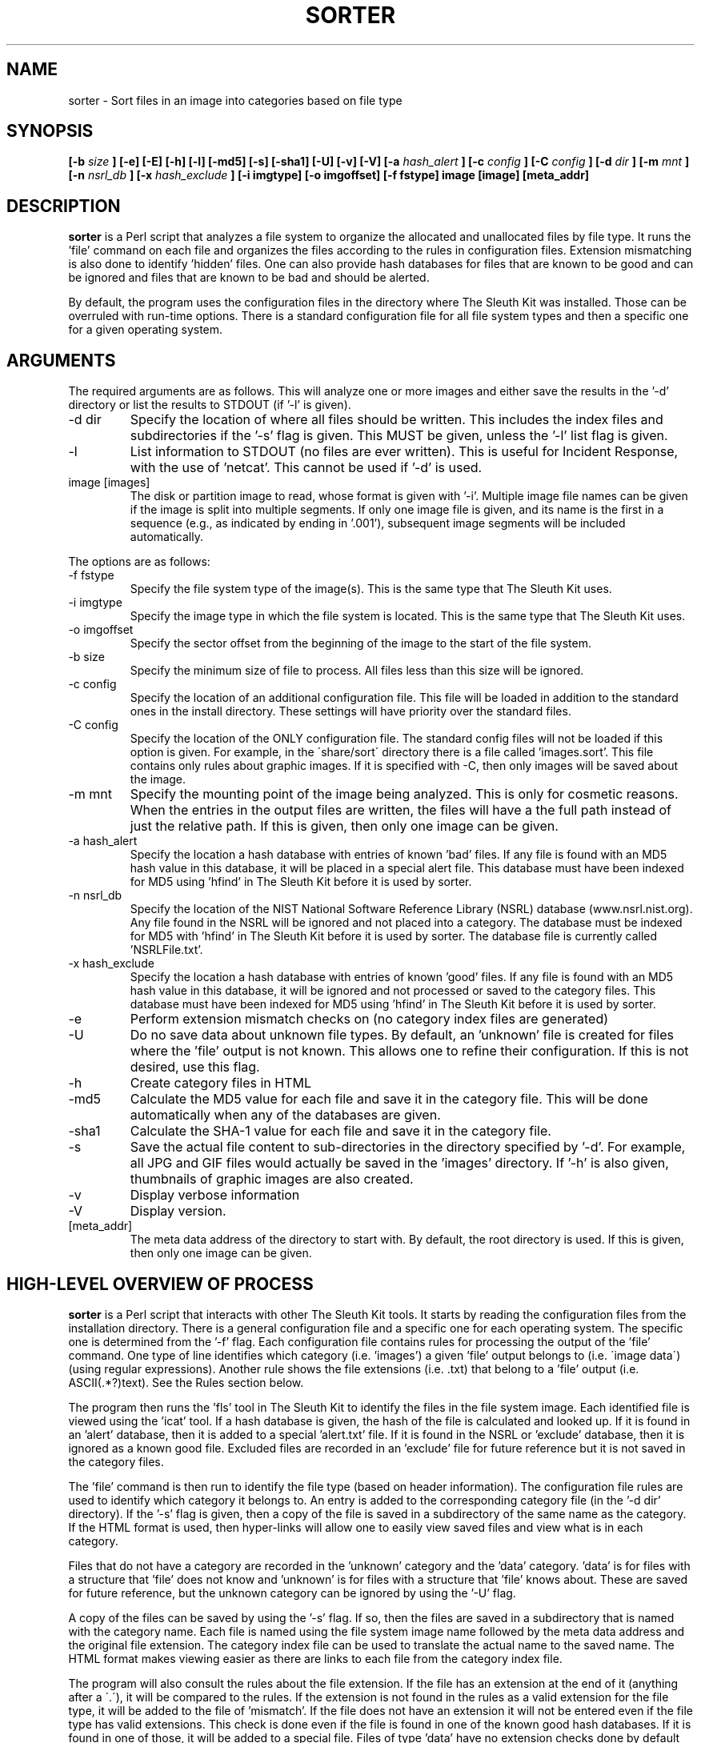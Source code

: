 .TH SORTER 1 
.SH NAME
sorter \- Sort files in an image into categories based on file type
.SH SYNOPSIS
.B [-b
.I size
.B ] [-e] [-E] [-h] [-l] [-md5] [-s] [-sha1] [-U] [-v] [-V] [-a
.I hash_alert
.B ] [-c 
.I config
.B ] [-C 
.I config
.B ] [-d
.I dir
.B ] [-m
.I mnt
.B ] [-n
.I nsrl_db
.B ] [-x
.I hash_exclude
.B ] [-i imgtype] [-o imgoffset] [-f fstype] image [image] [meta_addr]
.SH DESCRIPTION
.B sorter
is a Perl script that analyzes a file system to organize the
allocated and unallocated files by file type.  It runs the 'file'
command on each file and organizes the files according to the rules
in configuration files.  Extension mismatching is also done to
identify 'hidden' files.  One can also provide hash databases for
files that are known to be good and can be ignored and files that are
known to be bad and should be alerted.

By default, the program uses the configuration files in the directory
where The Sleuth Kit was installed.   Those can be overruled with
run-time options.  There is a standard configuration file for all
file system types and then a specific one for a given operating
system.

.SH ARGUMENTS
The required arguments are as follows.  This will analyze one or more 
images and either save the results in the '\-d' directory or list
the results to STDOUT (if '\-l' is given).

.IP "-d dir"
Specify the location of where all files should be written.  This includes
the index files and subdirectories if the '\-s' flag is given.
This MUST be given, unless the '\-l' list flag is given.
.IP -l
List information to STDOUT (no files are ever written).  This is useful
for Incident Response, with the use of 'netcat'.  This cannot be used
if '\-d' is used.
.IP "image [images]"
The disk or partition image to read, whose format is given with '\-i'.
Multiple image file names can be given if the image is split into multiple segments.
If only one image file is given, and its name is the first in a sequence (e.g., as indicated by ending in '.001'), subsequent image segments will be included automatically.

.PP
The options are as follows:
.IP "-f fstype"
Specify the file system type of the image(s).  This is the same
type that The Sleuth Kit uses.  

.IP "-i imgtype"
Specify the image type in which the file system is located.  This
is the same type that The Sleuth Kit uses.

.IP "-o imgoffset"
Specify the sector offset from the beginning of the image to the start of the file system.

.IP "-b size"
Specify the minimum size of file to process.  All files less than this size
will be ignored.

.IP "-c config"
Specify the location of an additional configuration file.  This file
will be loaded in addition to the standard ones in the install directory.  
These settings will
have priority over the standard files.  
.IP "-C config"
Specify the location of the ONLY configuration file.  The standard config
files will not be loaded if this option is given.  For example, in the
\'share/sort\' directory there is a file called 'images.sort'.  This file
contains only rules about graphic images.  If it is specified with \-C, then
only images will be saved about the image.  
.IP "-m mnt"
Specify the mounting point of the image being analyzed.  This is only
for cosmetic reasons.  When the entries in the output files are written,
the files will have a the full path instead of just the relative path.
If this is given, then only one image can be
given.  
.IP "-a hash_alert"
Specify the location a hash database with entries of known 'bad' files.
If any file is found with an MD5 hash value in this database, it will
be placed in a special alert file.  This database must have been
indexed for MD5 using 'hfind' in The Sleuth Kit before it is used by sorter.
.IP "-n nsrl_db"
Specify the location of the NIST National Software Reference Library
(NSRL) database (www.nsrl.nist.org).  Any file found in the NSRL
will be ignored and not placed into a category.  The database must
be indexed for MD5 with 'hfind' in The Sleuth Kit before it is used by sorter.
The database file is currently called 'NSRLFile.txt'.  
.IP "-x hash_exclude"
Specify the location a hash database with entries of known 'good'
files.  If any file is found with an MD5 hash value in this database,
it will be ignored and not processed or saved to the category files.
This database must have been indexed for MD5 using 'hfind' in The Sleuth Kit before
it is used by sorter.
.IP -e
Perform extension mismatch checks on (no category index files are generated)
.IP -U
Do no save data about unknown file types.  By default, an 'unknown'
file is created for files where the 'file' output is not known.  This allows
one to refine their configuration.  If this is not desired, use this flag.
.IP -h
Create category files in HTML
.IP -md5
Calculate the MD5 value for each file and save it in the category file.  
This will be done automatically when any of the databases are given.  
.IP -sha1
Calculate the SHA-1 value for each file and save it in the category file.
.IP -s
Save the actual file content to sub-directories in the directory 
specified by '\-d'.  For example, all JPG and GIF files would actually be
saved in the 'images' directory.  If '\-h' is also given, thumbnails of
graphic images are also created.  
.IP -v
Display verbose information
.IP -V
Display version.
.IP [meta_addr]
The meta data address of the directory to start with.  By default,
the root directory is used.  If this is given, then only one image
can be given.

.SH HIGH-LEVEL OVERVIEW OF PROCESS
.B sorter
is a Perl script that interacts with other The Sleuth Kit tools.  It starts
by reading the configuration files from the installation directory.
There is a general configuration file and a specific one for each
operating system.  The specific one is determined from the '\-f'
flag.  Each configuration file contains rules for processing the
output of the 'file' command.  One type of line identifies which
category (i.e. 'images') a given 'file' output belongs to (i.e.
\'image data\') (using regular expressions).  Another rule shows the
file extensions (i.e. .txt) that belong to a 'file' output (i.e.
ASCII(.*?)text).  See the Rules section below.

The program then runs the 'fls' tool in The Sleuth Kit to identify the files
in the file system image.  Each identified file is viewed using
the 'icat' tool.  If a hash database is given, the hash of the file is
calculated and looked up.  If it is found in an 'alert' database,
then it is added to a special 'alert.txt' file.  If it is found in
the NSRL or 'exclude' database, then it is ignored as a known good
file.  Excluded files are recorded in an 'exclude' file for future
reference but it is not saved in the category files.

The 'file' command is then run to identify the file type (based on
header information).
The configuration file rules are used to identify which category
it belongs to.  An entry is added to the corresponding category
file (in the '\-d dir' directory).  If the '\-s' flag is given, then
a copy of the file is saved in a subdirectory of the same name as
the category.  If the HTML format is used, then hyper-links will
allow one to easily view saved files and view what is in each
category.

Files that do not have a category are recorded in the 'unknown'
category and the 'data' category.  'data' is for files with a
structure that 'file' does not know and 'unknown' is for files with
a structure that 'file' knows about.  These are saved for future
reference, but the unknown category can be ignored by using
the '\-U' flag.

A copy of the files can be saved by using the '\-s' flag.  If so,
then the files are saved in a subdirectory that is named with
the category name.  Each file is named using the file system image
name followed by the meta data address and the original file
extension.  The category index file can be used to translate the
actual name to the saved name.  The HTML format makes viewing easier
as there are links to each file from the category index file.

The program will also consult the rules about the file extension.
If the file has an extension at the end of it (anything after a
\'.\'), it will be compared to the rules.  If the extension is not
found in the rules as a valid extension for the file type, it will
be added to the file of 'mismatch'.  If the file does not have an
extension it will not be entered even if the file type has valid
extensions.  This check is done even if the file is found in one
of the known good hash databases.  If it is found in one of those,
it will be added to a special file.  Files of type 'data' have
no extension checks done by default (as they have an unknown
structure).  



The program repeats the above procedures using the output of the 'ils' 
command as well.  This allows 'sorter' to examine the contents of
unallocated files that still have pointers to the data units (not all
file systems will produce data from this step).  

.SH CONFIGURATION FILES
Configuration files are used to define what file types belong in which
categories and what extensions belong to what file types.  Configuration
files are distributed with the 'sorter' tool and are located in the
installation directory in the 'share/sorter' directory.  

The 'default.sort' file is used by any file system type.  It contains
entries for common file types.  A specific operating system file also
exists, which is useful for extensions that are specific to a given OS.  
By default, the default file and the OS specific one will be used.  Using
the '\-c' flag, an additional file can be used.  If the '\-C' flag is used,
then only the supplied configuration file is used.

There are two rule types in the configuration files.  Each rule starts
with a header that specifies which rule type it is (category or ext).
Both rule types have two additional columns that can be separated by
any white space.  


The category rule has the category name as the second column and a
Perl regular expression in the third column.  The category name can
not have any spaces in it and can only be letters and numbers.  
The regular expression
is used to examine the output of 'file'.  The regular expression will
be used case insensitive.  More than one rule can exist for
a category, but only one category can exist for a given file output.  
For example:

This saves all file output with 'image data' anywhere in it to the
\'images\' category:  
    category        images          image data

This saves all file output that has 'ASCII' followed by anything and
then 'text' to be saved to the 'text' category:
    category        text            ASCII(.*?)text

This saves all file output that is just 'data' to the 'data' category 
(the ^ and $ define the boundaries in Perl).  The 'data' value is
common in the output of file for unknown binary data.  
    category        data            ^data?


There is a special category of 'ignore' that is used to skip over
files of this type.  This is mainly a time and space saver. 


The extension rule is similar except that the second column has the
value extensions for the file output.  Multiple rules can exist for
the same file type.  The comparison will be done case insensitive.  
If no extension is valid for the file type, a rule does not need to
be made.  That is already assumed.  

For example, the ASCII is used for several file extensions so the 
following rules could exist:

    ext             txt,log         ASCII(.*?)text
    ext             c,cpp,h,js      ASCII(.*?)text


Please email me any rules that you find useful for standard investigations
and I will incorporate them into future releases (carrier at sleuthkit dot org).  

.SH EXAMPLES
To run sorter with no hash databases, the following can be used:

    # sorter \-f ntfs \-d data/sorter images/hda1.dd
	
    # sorter \-d data/sorter images/hda1.dd

    # sorter \-i raw \-f ntfs \-o 63 \-d data/sorter images/hda.dd

To include the NSRL, an exclude, and an alert hash database:

    # sorter \-f ntfs \-d data/sorter \-a /usr/hash/rootkit.db \
	  \-x /usr/hash/win2k.db \-n /usr/hash/nsrl/NSRLFile.txt \
	  images/hda1.dd

To just identify images using the supplied 'images.sort' file:

    # sorter \-f ntfs \-C /usr/local/sleuthkit/share/sort/images.sort \
	  \-d data/sorter \-h \-s images/hda1.dd

.SH REQUIREMENTS
The NIST National Software Reference Library (NSRL) can be found at
www.nsrl.nist.gov.

.SH LICENSE
Distributed under the Common Public License, found in the 
.I cpl1.0.txt
file in the The Sleuth Kit licenses directory.

.SH AUTHOR
Brian Carrier <carrier at sleuthkit dogt org>

Send documentation updates to <doc-updates at sleuthkit dot org>

